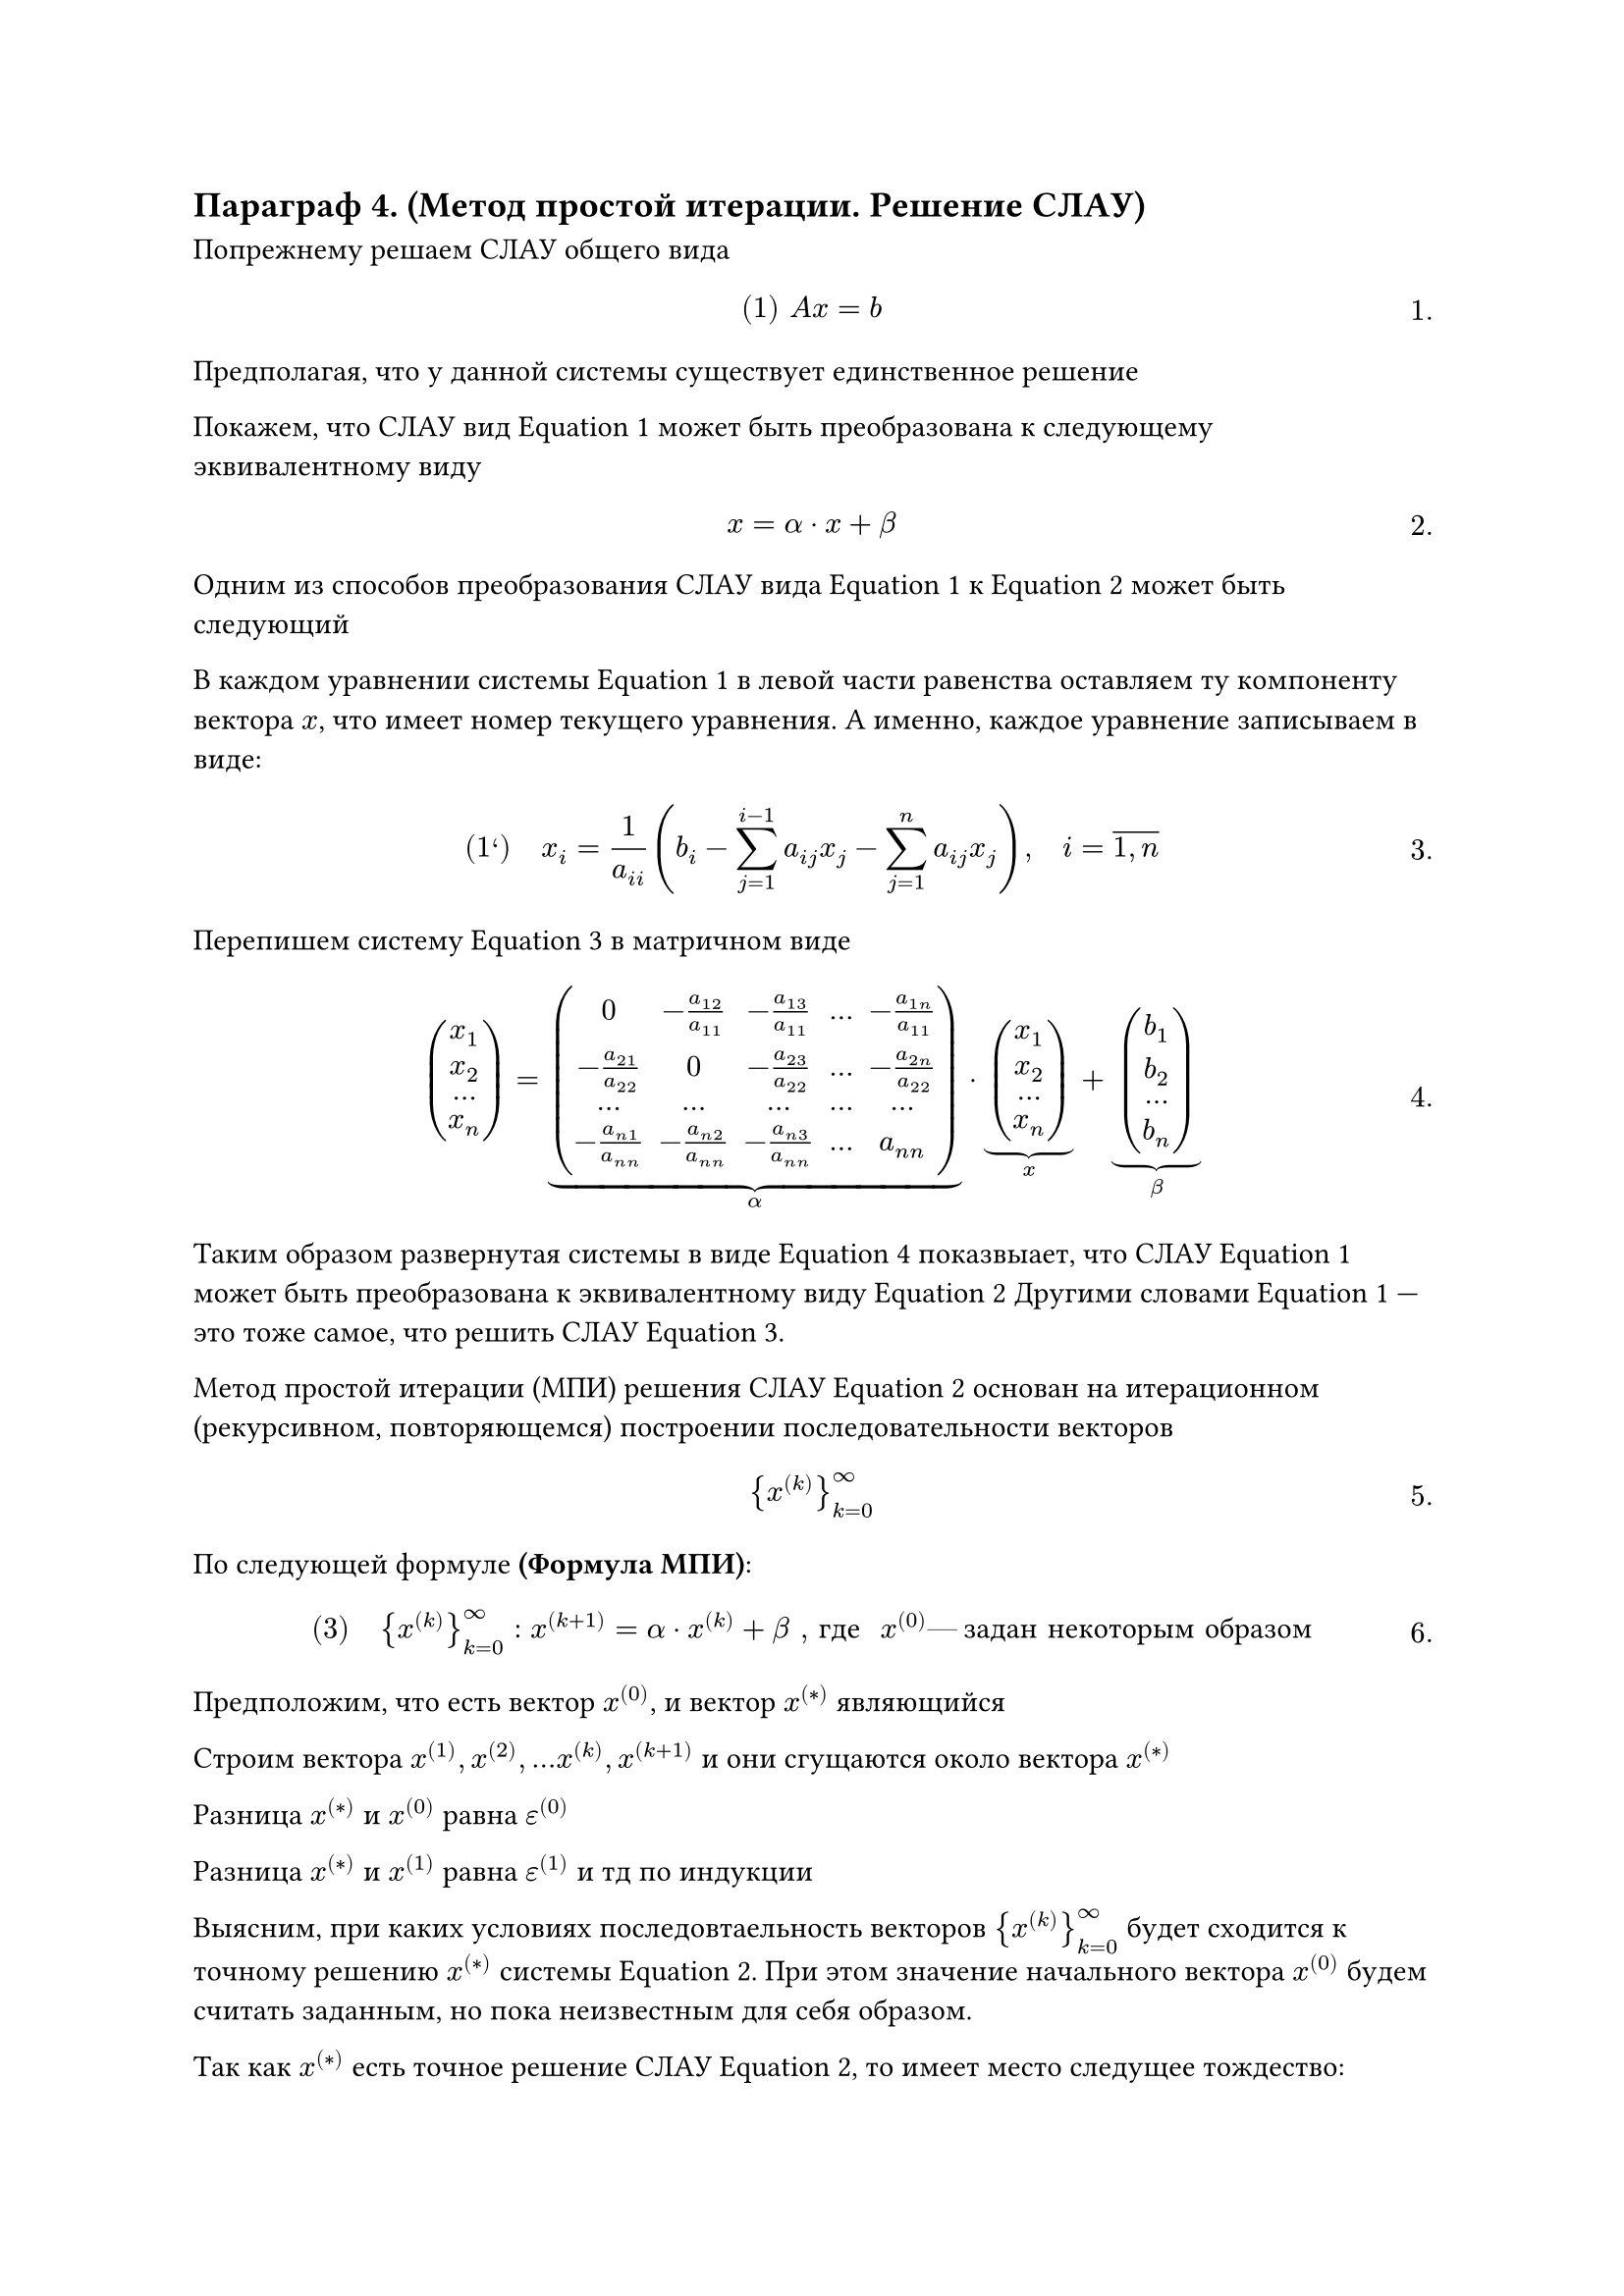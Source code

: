 // NOTE: Лекция 8. 28.10.2025
#set math.equation(numbering: "1.")
== Параграф 4. (Метод простой итерации. Решение СЛАУ)
Попрежнему решаем СЛАУ общего вида
$
#[(1)] A x = b
$<l8:eq1>

Предполагая, что у данной системы существует единственное решение

Покажем, что СЛАУ вид @l8:eq1 может быть преобразована к следующему 
эквивалентному виду

$
x = alpha dot x + beta
$<l8:eq2>

Одним из способов преобразования СЛАУ вида @l8:eq1 к @l8:eq2 может быть следующий

В каждом уравнении системы @l8:eq1 в левой части равенства оставляем ту компоненту
вектора $x$, что имеет номер текущего уравнения. А именно, каждое уравнение 
записываем в виде:

$
#[(1')] quad x_i = 1/(a_(i i)) (b_i - limits(sum)_(j = 1)^(i - 1) a_(i j) x_j 
	- limits(sum)_(j = 1)^(n) a_(i j) x_j), quad i = overline(1\, n)
$<l8:eq1_strix>

Перепишем систему @l8:eq1_strix в матричном виде 

$
mat(x_1; x_2; ... ; x_n) = underbrace(mat(
	0, -(a_(1 2))/(a_(1 1)), -(a_(1 3))/(a_(1 1)), dots , -(a_(1 n))/(a_(1 1));
	-(a_(2 1))/(a_(2 2)), 0, -(a_(2 3))/(a_(2 2)), dots , -(a_(2 n))/(a_(2 2));
	dots, dots, dots, dots, dots;
	-(a_(n 1))/(a_(n n)), -(a_(n 2))/(a_(n n)), -(a_(n 3))/(a_(n n)), dots , a_(n n)
), alpha) dot underbrace(mat(x_1; x_2; ... ; x_n), x) 
	+ underbrace(mat(b_1; b_2; ... ; b_n), beta)
$<l8:eq2_strix>


Таким образом развернутая системы в виде @l8:eq2_strix показвыает, что СЛАУ 
@l8:eq1 может быть преобразована к эквивалентному виду @l8:eq2
Другими словами @l8:eq1 --- это тоже самое, что решить СЛАУ @l8:eq1_strix.

Метод простой итерации (МПИ) решения СЛАУ @l8:eq2 основан на итерационном
(рекурсивном, повторяющемся) построении последовательности векторов

$
{x^((k))}_(k = 0)^infinity
$

По следующей формуле *(Формула МПИ)*:

$
#[(3)] quad {x^((k))}_(k = 0)^infinity : x^((k + 1)) = alpha dot x^((k)) + beta #[, где]
	space x^((0)) #[--- задан некоторым образом]
$<l8:eq3>
// NOTE: я ща усну нахуй

// FIX: рисунок 1 (у Роба есть)
Предположим, что есть вектор $x^((0))$, и вектор $x^((*))$ являющийся // TODO:

Строим вектора $x^((1)), x^((2)), dots x^((k)), x^((k + 1))$ и они сгущаются около
вектора $x^((*))$

Разница $x^((*))$ и $x^((0))$ равна $epsilon^((0))$

Разница $x^((*))$ и $x^((1))$ равна $epsilon^((1))$ и тд по индукции

Выясним, при каких условиях последовтаельность векторов ${x^((k))}^infinity_(k = 0)$
будет сходится к точному решению $x^((*))$ системы @l8:eq2. При этом значение
начального вектора $x^((0))$ будем считать заданным, но пока неизвестным для
себя образом.

Так как $x^((*))$ есть точное решение СЛАУ @l8:eq2, то имеет место следущее тождество:

$
#[(4)] quad x^((*)) = alpha dot x^((*)) + beta
$<l8:eq4>

Составим разность равенств @l8:eq4 и @l8:eq3 при некотором фиксированном $k$

$
#[(5)] quad underbrace(x^((*)) - x^((k + 1)), epsilon^((k + 1))) 
	= alpha dot underbrace((x^((*)) - x^((k))), epsilon^((k)))
	<=> epsilon^((k + 1)) = alpha dot epsilon^((k)) quad forall k = overline(0\, infinity)
$<l8:eq5>

Используя представление @l8:eq5 получим:

$
#[(6)]
cases(
	quad epsilon^((1)) = alpha dot epsilon^((0)),
	epsilon^((2)) = alpha dot epsilon^((1)) = alpha dot alpha dot epsilon^((0)) = alpha^2 dot epsilon^((0)),
	epsilon^((3)) = alpha dot epsilon^((2)) = alpha dot alpha^2 dot epsilon^((0)) = alpha^3 dot epsilon^((0)),
	dots,
	epsilon^((k + 1)) = alpha dot epsilon^((k)) = alpha dot alpha^(k) dot epsilon^((0)) = alpha^(k + 1) dot epsilon^((0))
)
forall k = overline(0\, infinity)
$<l8:eq6>


Таким образом мы имеем последовательность векторов --- погрешностей ${epsilon^((k))}^infinity_(k = 0)$
определяем их по формуле @l8:eq6 или @l8:eq5.


$
rho (x, y) = ||y - x|| #[--- норма]
$

Согласно "известному факту" для того, чтобы последовательность векторов сходилась
к предельному вектору, неообходимо чтобы последовательность норм этих векторов
сходилась к соответствущей норме предельного вектора. В этой связи в векторном
равенстве @l8:eq6 перейдем к соответствующему равенству норм.

$
||epsilon^((k + 1))|| = ||underbrace(alpha^(k + 1), in R^(n times n)) dot epsilon^((0))||

$

$
& ||e^((k + 1))|| \ & = ||limits(underbrace(alpha^(k + 1)))_(in space RR^(n times n) \ ||dot||_(RR^(n times n))) limits(underbrace(epsilon^((0))))_(in space RR^(n) \ ||dot||_(RR^(n)))|| \ & lt.eq.slant ||alpha^(k + 1)||_(RR^(n times n)) dot ||epsilon^(0)||_(RR^(n)) \ & = ||alpha^(k + 1)_(RR^(n times n)) dot ||epsilon^(0)||_(RR^(n)) 

#[--- условие согласованности норм]
$


Из последней цепочки равенств/неравенств получаем:
$
#[(7)] quad ||epsilon^((k + 1))|| = ||alpha||^((k + 1)) dot ||epsilon^((0))||
quad forall k = overline(0\, infinity)
$<l8:eq7>

выполняется при условии согласованности норм


// TODO: 

Следовательно, последовательность векторов ${epsilon^((k + 1))}^infinity_(k = 0)$
будет стремится к $0_(RR^(n))$. Другими словами, последовательность векторов
${x^((*)) - x^((k + 1))}^infinity_(k = 0) -> 0_(RR^(n)) <=> {x^((k + 1))} = x^((*)) or {x^((*))} -> x^((k + 1))$

Таким образом из выше изложенного получаем:

Чтобы последовательность векторов ${x^((k))}^infinity_(k = 0)$ вычисляемых по 
итерационной формуле @l8:eq3 сходилась к точному решению СЛАУ @l8:eq2 --- $x^((*))$
необходимо 
+ наличие с... $ ||dot||_(RR^(n))  ||dot||_(RR^(n times n)) $
+ // TODO: 

*Замечание 1:*

Пример согласованных норм:
- $|| x || = max_(1 lt.eq i lt.eq n) |x_i|$, где $x = mat(x_1; x_2; ... ; x_n) in RR^(n times n)$
- $|| alpha || = max_(1 lt.eq i lt.eq n) limits(sum)_(j = 1)^(n) |alpha_(i j)|$,
	где $alpha = mat(alpha_(1 1), dots, dots, alpha_(n 1); dots, dots, dots, dots; alpha_(n 1), dots, dots, alpha_(n n))$

*Замечание 2:*

При выполнении условия согласованности норм получаем и условие согласованности // TODO: @l8:eq8
$x^((0))$ может быть выбрана любой, но // TODO:

